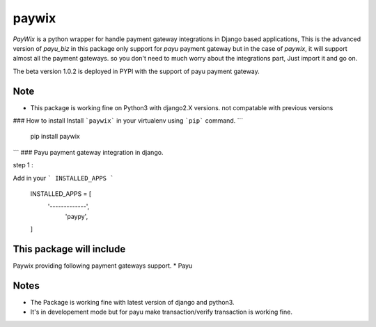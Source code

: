 paywix
=====

`PayWix` is a python wrapper for handle payment gateway integrations in Django based applications, This is the advanced version of `payu_biz` in this package only support for `payu` payment gateway but in the case of `paywix`, it will support almost all the payment gateways. so you don't need to much worry about the integrations part, Just import it and go on.

The beta version 1.0.2 is deployed in PYPI with the support of payu payment gateway.

Note
----
* This package is working fine on Python3 with django2.X versions. not compatable with previous versions

### How to install
Install ```paywix``` in your virtualenv using ```pip``` command.
```
	pip install paywix
```
### Payu payment gateway integration in django.

step 1 :

Add in your ``` INSTALLED_APPS ```


		INSTALLED_APPS = [
			'-------------',
		   	 'paypy',
		]

This package will include
-------------------------
Paywix providing following payment gateways support.
* Payu


Notes
-------
* The Package is working fine with latest version of django and python3.
* It's in developement mode but for payu make transaction/verify transaction is working fine.
